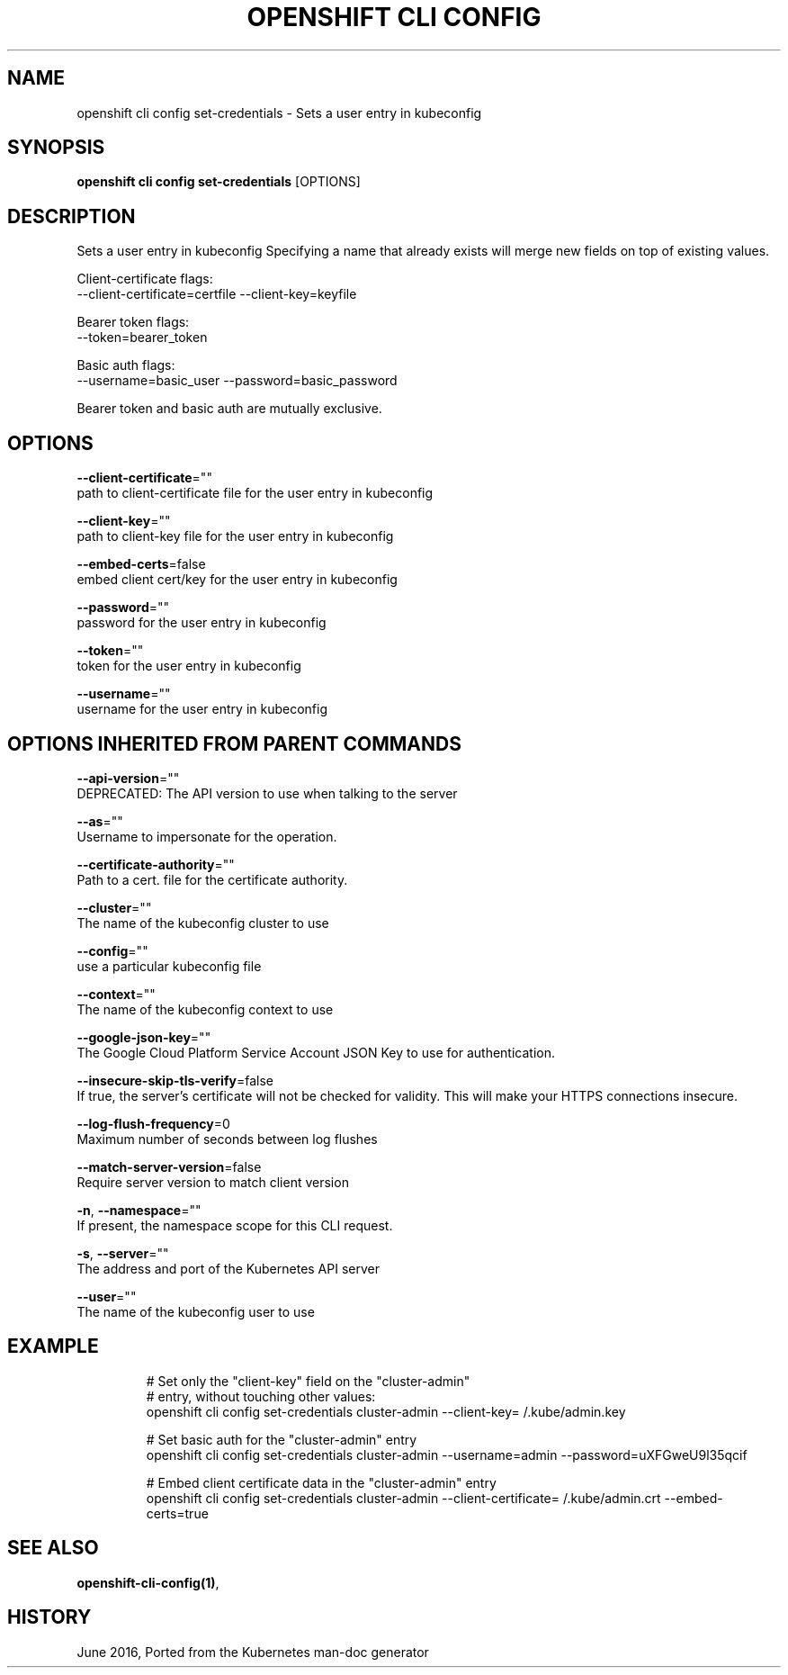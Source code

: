 .TH "OPENSHIFT CLI CONFIG" "1" " Openshift CLI User Manuals" "Openshift" "June 2016"  ""


.SH NAME
.PP
openshift cli config set\-credentials \- Sets a user entry in kubeconfig


.SH SYNOPSIS
.PP
\fBopenshift cli config set\-credentials\fP [OPTIONS]


.SH DESCRIPTION
.PP
Sets a user entry in kubeconfig
Specifying a name that already exists will merge new fields on top of existing values.

.PP
Client\-certificate flags:
    \-\-client\-certificate=certfile \-\-client\-key=keyfile

.PP
Bearer token flags:
    \-\-token=bearer\_token

.PP
Basic auth flags:
    \-\-username=basic\_user \-\-password=basic\_password

.PP
Bearer token and basic auth are mutually exclusive.


.SH OPTIONS
.PP
\fB\-\-client\-certificate\fP=""
    path to client\-certificate file for the user entry in kubeconfig

.PP
\fB\-\-client\-key\fP=""
    path to client\-key file for the user entry in kubeconfig

.PP
\fB\-\-embed\-certs\fP=false
    embed client cert/key for the user entry in kubeconfig

.PP
\fB\-\-password\fP=""
    password for the user entry in kubeconfig

.PP
\fB\-\-token\fP=""
    token for the user entry in kubeconfig

.PP
\fB\-\-username\fP=""
    username for the user entry in kubeconfig


.SH OPTIONS INHERITED FROM PARENT COMMANDS
.PP
\fB\-\-api\-version\fP=""
    DEPRECATED: The API version to use when talking to the server

.PP
\fB\-\-as\fP=""
    Username to impersonate for the operation.

.PP
\fB\-\-certificate\-authority\fP=""
    Path to a cert. file for the certificate authority.

.PP
\fB\-\-cluster\fP=""
    The name of the kubeconfig cluster to use

.PP
\fB\-\-config\fP=""
    use a particular kubeconfig file

.PP
\fB\-\-context\fP=""
    The name of the kubeconfig context to use

.PP
\fB\-\-google\-json\-key\fP=""
    The Google Cloud Platform Service Account JSON Key to use for authentication.

.PP
\fB\-\-insecure\-skip\-tls\-verify\fP=false
    If true, the server's certificate will not be checked for validity. This will make your HTTPS connections insecure.

.PP
\fB\-\-log\-flush\-frequency\fP=0
    Maximum number of seconds between log flushes

.PP
\fB\-\-match\-server\-version\fP=false
    Require server version to match client version

.PP
\fB\-n\fP, \fB\-\-namespace\fP=""
    If present, the namespace scope for this CLI request.

.PP
\fB\-s\fP, \fB\-\-server\fP=""
    The address and port of the Kubernetes API server

.PP
\fB\-\-user\fP=""
    The name of the kubeconfig user to use


.SH EXAMPLE
.PP
.RS

.nf
  # Set only the "client\-key" field on the "cluster\-admin"
  # entry, without touching other values:
  openshift cli config set\-credentials cluster\-admin \-\-client\-key=\~/.kube/admin.key
  
  # Set basic auth for the "cluster\-admin" entry
  openshift cli config set\-credentials cluster\-admin \-\-username=admin \-\-password=uXFGweU9l35qcif
  
  # Embed client certificate data in the "cluster\-admin" entry
  openshift cli config set\-credentials cluster\-admin \-\-client\-certificate=\~/.kube/admin.crt \-\-embed\-certs=true

.fi
.RE


.SH SEE ALSO
.PP
\fBopenshift\-cli\-config(1)\fP,


.SH HISTORY
.PP
June 2016, Ported from the Kubernetes man\-doc generator
